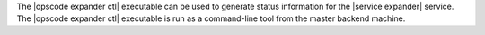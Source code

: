 .. The contents of this file are included in multiple topics.
.. This file describes a command or a sub-command for opscode-expander.
.. This file should not be changed in a way that hinders its ability to appear in multiple documentation sets.

The |opscode expander ctl| executable can be used to generate status information for the |service expander| service. The |opscode expander ctl| executable is run as a command-line tool from the master backend machine.



